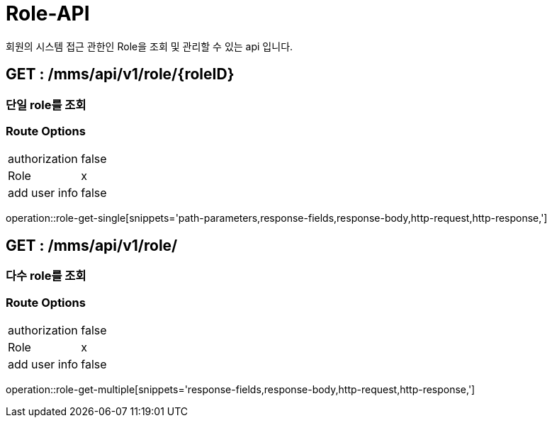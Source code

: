 [[Role-API]]
= Role-API
회원의 시스템 접근 관한인 Role을 조회 및 관리할 수 있는 api 입니다.

[[Role-Get-Single]]
== GET : /mms/api/v1/role/{roleID}
=== 단일 role를 조회
=== Route Options
[cols="1,1"]
|===
|authorization
|false

|Role
|x

|add user info
|false
|===
operation::role-get-single[snippets='path-parameters,response-fields,response-body,http-request,http-response,']

[[Role-Get-Multiple]]
== GET : /mms/api/v1/role/
=== 다수 role를 조회
=== Route Options
[cols="1,1"]
|===
|authorization
|false

|Role
|x

|add user info
|false
|===
operation::role-get-multiple[snippets='response-fields,response-body,http-request,http-response,']
